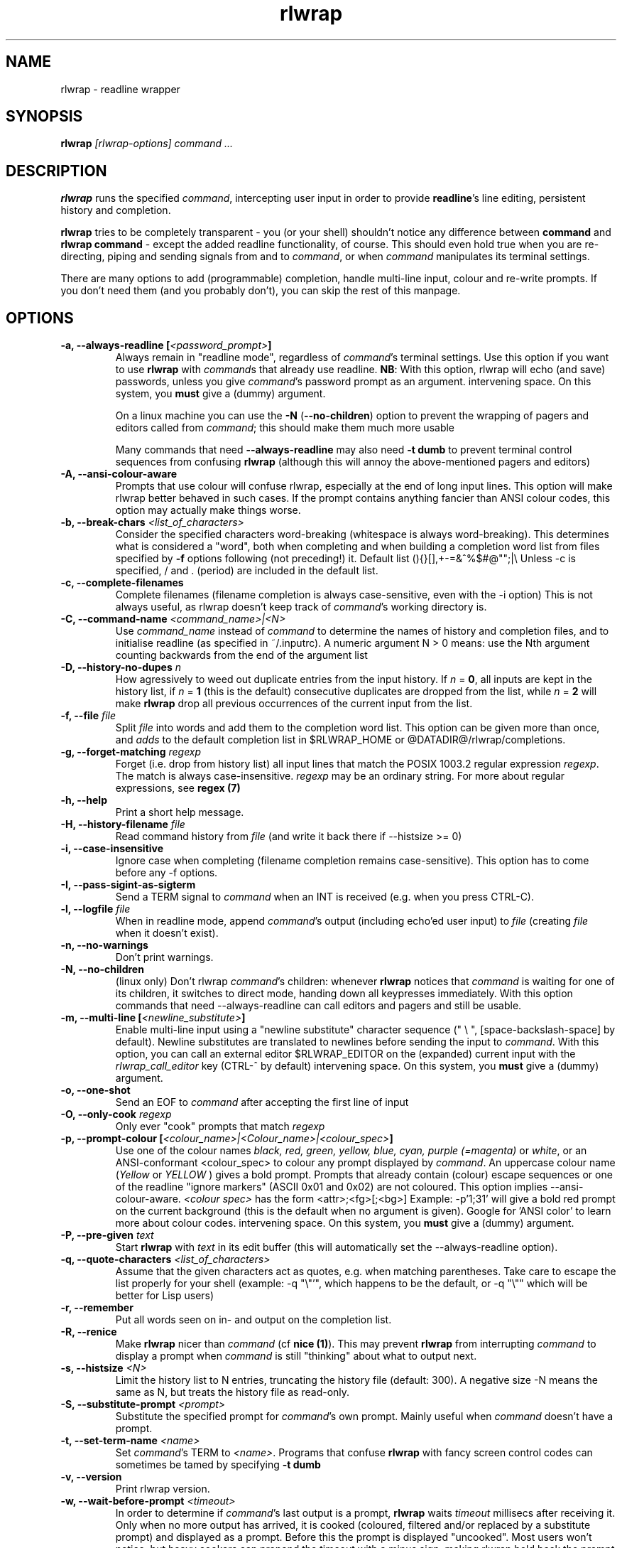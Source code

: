 .TH rlwrap 1 "January 4, 2010"
.SH NAME
rlwrap \- readline wrapper
.de OP
.ie \\n(.$-1 .RI "[\ \fB\\$1\fP " "\\$2" "\ ]"
.el .RB "[\ " "\\$1" "\ ]"
..
.de CW
.ie 'no'yes'  When doing this, rlwrap keeps track \
of \fIcommand\fPs working directory.
.el This is not always useful, as rlwrap doesn't keep track of \
\fIcommand\fP's working directory is.
..
.de OA
.ie 'no'yes' The argument is optional; if given, it has to \
directly follow the option  without an
intervening space.
.el On this system, you \fBmust\fP give a (dummy) argument.
..
.de OL
.ie 'yes'yes' .B \\$1, \\$2  \\$3
.el  .B \\$1 \\$3
..
.SH SYNOPSIS
.B rlwrap
.I [rlwrap\-options]
.I command \.\.\.
.SH DESCRIPTION
\fBrlwrap\fP runs the specified \fIcommand\fP, intercepting user input
in order to provide \fBreadline\fP's line editing, persistent history
and completion. 

\fBrlwrap\fP tries to be completely transparent \- you
(or your shell) shouldn't notice any difference between \fBcommand\fP and \fBrlwrap
command\fP \- except the added readline functionality, of course.
This should even hold true when you are re\-directing, piping and
sending signals from and to \fIcommand\fP, or when \fIcommand\fP
manipulates its terminal settings.  

There are many options to add
(programmable) completion, handle multi\-line input, colour and
re\-write prompts. If you don't need them (and you probably don't),
you can skip the rest of this manpage.
.SH OPTIONS
.TP
.OL \-a \-\-always\-readline [\fI<password_prompt>\fP] 
Always remain in "readline mode", regardless of \fIcommand\fP's terminal settings.
Use this option if you want to use \fBrlwrap\fP with \fIcommand\fPs that already
use readline.  
\fBNB\fP: With this
option, rlwrap will echo (and save) passwords, unless you give \fIcommand\fP's
password prompt as an argument.
.OA \-a \-\-always\-readline Password:

On a linux machine you can use the \fB\-N\fP (\fB\-\-no\-children\fP) option to prevent the wrapping of 
pagers and editors called from \fIcommand\fP; this should make them much more usable

Many commands that need \fB\-\-always\-readline\fP may also need
\fB\-t dumb\fP to prevent terminal control sequences from confusing
\fBrlwrap\fP (although this will annoy the above\-mentioned pagers and
editors) 
 
.TP
.OL \-A \-\-ansi\-colour\-aware
Prompts that use colour will confuse rlwrap, especially at the end of
long input lines. This option will make rlwrap better behaved in such cases.
If the prompt contains anything fancier than ANSI colour codes, this option
may actually make things worse.
.TP
.OL  \-b \-\-break\-chars  \fI<list_of_characters>\fP
Consider the specified characters word\-breaking (whitespace is
always word\-breaking). This determines what is considered a "word",
both when completing and when building a completion word list from
files specified by \fB\-f\fP options following (not preceding!) it.
Default list (){}[],+\-=&^%$#@"";|\\ Unless \-c is specified, \" twice " to keep emacs happy :\-(
/ and \. (period) are included in the default list.
.TP
.OL \-c \-\-complete\-filenames
Complete filenames (filename completion is always case\-sensitive, even with the
\-i option)
.CW
.TP
.OL \-C \-\-command\-name \fI<command_name>|<N>\fP
Use \fIcommand_name\fP instead of \fIcommand\fP to determine the names of
history and completion files, and to initialise readline (as specified in
~/.inputrc). A numeric argument N > 0 means: use the Nth argument counting
backwards from the end of the argument list
.TP
.OL \-D \-\-history\-no\-dupes \fIn\fP
How agressively to weed out duplicate entries from the input history.
If \fIn\fP = \fB0\fP, all inputs are kept in the history list, if
\fIn\fP = \fB1\fP (this is the default) consecutive duplicates are dropped
from the list, while \fIn\fP = \fB2\fP will make \fBrlwrap\fP drop all
previous occurrences of the current input from the list.
.TP
.OL \-f \-\-file \fIfile\fP
Split \fIfile\fP into words and add them to the completion word list. This
option can be given more than once, and \fIadds\fP to the default
completion list in  $RLWRAP_HOME or @DATADIR@/rlwrap/completions.
.TP
.OL \-g \-\-forget\-matching \fIregexp\fP
Forget (i.e. drop from history list) all input lines that match 
the POSIX 1003.2 regular expression \fIregexp\fP.
The match is always case\-insensitive. \fIregexp\fP may be an ordinary
string. For more about regular expressions, see  \fBregex (7)\fP
.TP
.OL \-h \-\-help
Print a short help message.
.TP
.OL \-H \-\-history\-filename  \fIfile\fP
Read command history  from \fIfile\fP (and write it back there if
\-\-histsize >= 0)  
.TP
.OL \-i \-\-case\-insensitive
Ignore case when completing (filename completion remains case\-sensitive). This option has to come before any \-f options.
.TP
.OL \-I \-\-pass\-sigint\-as\-sigterm
Send a TERM signal to \fIcommand\fP when an INT is received (e.g. when you
press CTRL\-C).
.TP
.OL \-l \-\-logfile \fIfile\fP
When in readline mode, append \fIcommand\fP's output (including echo'ed user input) to
\fIfile\fP (creating \fIfile\fP when it doesn't exist).  
.TP
.OL \-n \-\-no\-warnings
Don't print warnings.
.TP
.OL \-N \-\-no\-children
(linux only) Don't rlwrap \fIcommand\fP's children: whenever \fBrlwrap\fP notices that 
\fIcommand\fP is waiting for one of its children, it switches to direct mode, handing down all keypresses immediately.
With this option commands that need \-\-always\-readline can call editors and pagers and still be usable. 
.TP
.OL \-m \-\-multi\-line [\fI<newline_substitute>\fP]
Enable multi\-line input using a "newline substitute" character
sequence (" \\ ", [space\-backslash\-space] by default). Newline
substitutes are translated to newlines before sending the input to
\fIcommand\fP.  With this option, you can call an external editor
$RLWRAP_EDITOR on the (expanded) current input with the
\fIrlwrap_call_editor\fP key (CTRL\-^ by default)
.OA \-m \-\-multi\-line ';;'
.TP
.OL \-o \-\-one\-shot
Send an EOF to \fIcommand\fP after accepting the first line of input
.TP
.OL \-O \-\-only\-cook \fIregexp\fP
Only ever "cook" prompts that match \fIregexp\fP 
.TP
.OL \-p \-\-prompt\-colour [\fI<colour_name>|<Colour_name>|<colour_spec>\fP]
Use one of the colour names \fIblack, red, green, yellow, blue, cyan, purple (=magenta)\fP or \fIwhite\fP, or an ANSI\-conformant <colour_spec> to colour any prompt displayed by
\fIcommand\fP. An uppercase colour name (\fIYellow\fP or \fIYELLOW\fP ) gives a bold prompt.  Prompts that already contain
(colour) escape sequences or one of the readline "ignore markers" (ASCII 0x01 and 0x02) are not coloured. This option implies \-\-ansi\-colour\-aware.
\fI<colour spec>\fP has the form
<attr>;<fg>[;<bg>] Example: \-p'1;31' will give a bold red prompt on the
current background (this is the default when no argument is
given). Google for 'ANSI color' to learn more about colour codes.
.OA \-p \-\-prompt\-colour '0;31' 
.TP
.OL \-P \-\-pre\-given \fItext\fP
Start \fBrlwrap\fP with  \fItext\fP in its edit buffer (this will automatically
set the \-\-always\-readline option). 
.TP
.OL \-q \-\-quote\-characters \fI<list_of_characters>\fP
Assume that the given characters act as quotes, e.g. when matching
parentheses. Take care to escape the list properly for your shell (example: \-q "\\"'", which happens to be the
default, or \-q "\\"" which will be better for Lisp users) 
.TP
.OL \-r \-\-remember
Put all words seen on in\- and output on the completion list.  
.TP
.OL \-R \-\-renice
Make \fBrlwrap\fP nicer than \fIcommand\fP (cf \fBnice (1)\fP). This may prevent \fBrlwrap\fP from 
interrupting \fIcommand\fP to display a prompt when \fIcommand\fP is still "thinking" about what to output next.
.TP
.OL \-s \-\-histsize \fI<N>\fP
Limit the history list to N entries, truncating the history file
(default: 300). A negative size \-N means the same as N, but treats the history file as read\-only.
.TP
.OL \-S \-\-substitute\-prompt \fI<prompt>\fP
Substitute the specified prompt for  \fIcommand\fP's own prompt. Mainly useful when  \fIcommand\fP doesn't have a prompt.
.TP
.OL \-t \-\-set\-term\-name \fI<name>\fP
Set \fIcommand\fP's TERM to \fI<name>\fP. Programs that confuse \fBrlwrap\fP with fancy screen control codes can sometimes be tamed by specifying \fB\-t dumb\fP 
.TP
.OL \-v \-\-version
Print rlwrap version.
.TP
.OL \-w \-\-wait\-before\-prompt \fI<timeout>\fP
In order to determine if  \fIcommand\fP's last output is a prompt, \fBrlwrap\fP waits \fItimeout\fP millisecs after receiving it.
Only when no more output has arrived, it is cooked (coloured, filtered and/or replaced by a substitute prompt) and displayed as a prompt.
Before this the prompt is displayed "uncooked". Most users won't notice, but heavy cookers can prepend the timeout with a minus sign,
making rlwrap hold back the prompt until it has been cooked ("patient mode"). This will prevent flashing of the prompt, but it will also interfere with 
long output lines and make switches from direct to readline mode less reliable. Default timeout: 40 ms  
.TP
.OL \-z \-\-filter  \fI<filter>\fP
Use a filter to change \fBrlwrap\fP's behaviour. A filter can be used to keep certain input out of the history, 
to change the prompt, to implement simple macros or programmable completion.. \fBrlwrap\fP comes with a special \fBperl\fP module
(cf. \fBRlwrapFilter(3pm)\fP) for easy filter writing. A number of example filters are installed in the directory 
@DATADIR@/rlwrap/filters. "rlwrap \-z \fI<filter>\fP" displays information about a filter, "rlwrap \-z listing" lists all currently installed filters.
If \fI<filter>\fP needs arguments, you should quote the whole filter command line: 
.nf

    rlwrap \-z 'filter args' command

.fi
If  this command line contains shell metacharacters, \fBrlwrap\fP passes it to the system shell for parsing. 
.SH EXAMPLES
.TP 3
Run \fBnc\fP (netcat) with command\-line editing and history
.B rlwrap\ nc
.TP
Wrap \fBsmbclient\fP (which uses readline itself), keep passwords out of the history and don't wrap commands launched from smbclient (like \fBmore\fP)
.B rlwrap\ \-aPassword:\ \-N\ smbclient //PEANUT/C
.TP 
Wrap \fBgauche\fP (a Scheme interpreter) with a bold blue prompt, enable mult\-line editing and don't consider single quotes as quotes (so that the parentheses in (print 'q) match)   
.B rlwrap\ \-pBlue \-m\ \-q'"' gosh
.TP
Get a list of all currently installed filters
.B rlwrap\ \-z\ listing
.TP
Get help for the filter \fBpipeto\fP
.B rlwrap\ \-z\ pipeto
.TP 
Wrap \fBsqlite3\fP, use the \fBpipeto\fP filter to be able to pipe the output of SQL commands through \fBgrep\fP and/or \fBless\fP, complete (case\-insensitively) on the SQL keywords in 'sql_words'
.B rlwrap\ \-a\ \-z\ pipeto\ \-i\ \-f\ sql_words\ sqlite3\ contacts.db
.TP
In a shell script, use \fBrlwrap\fP in 'one\-shot' mode as a replacement for \fBread\fP
.B order=`rlwrap \-S 'Your pizza? '\-H past_orders \-P Margherita \-o cat`

.SH DIRECT MODE AND READLINE MODE
Most simple console commands put your terminal either in "cooked" or
in "raw" mode. In cooked mode the terminal will wait until you press
the ENTER key before handing the entire line to the program, in raw
mode every key you press is handed down immediately. In cooked mode
you generally can use the backspace key, but not the arrow keys, to
edit your input. Most simple console commands use cooked mode whenever
they want whole input lines, and raw mode when they want single
keypresses. More sophisticated commands tend to use raw mode all the
time; they may sometimes be rlwrappable with the \fB\-a\fP (and \fB\-N\fP) options.

When you \fBrlwrap\fP \fIcommand\fP, \fBrlwrap\fP will run it a
in a separate session, with its own "pseudo\-terminal" (pty),
and monitor this pty to see whether the pty is in raw mode or in
cooked mode. In the first case, \fBrlwrap\fP will copy all input
and output directly between \fIcommand\fP and your terminal ("direct
mode"). In the second case, \fBrlwrap\fP will use readline to edit your input ("readline mode"), and monitor 
\fBcommand\fP's output \- every last line that doesn't end with a newline is a potential prompt. How it handles such a candidate prompt depends on its being in "patient" or "impatient" mode:
.SH PATIENT AND IMPATIENT MODE
If \fIcommand\fP writes a lot of output, it tends to be written (and
read) in "chunks". Not all chunks will end with a newline, and we need
to distinguish their last lines from real prompts, especially if we
want to re\-write ("cook") prompts. \fBrlwrap\fP solves this (almost)
by waiting a little, to see if there is more to come. "A little" is 40
msec by default, but this can be changed with the \fB\-w\fP option.
Normally \fBrlwrap\fP writes the suspected prompt as soon as it is
received, replacing it with a "cooked" version afer the wait
time. This is called "impatient" mode. If you don't like the flashing
effect (which will only occur when you "cook" the prompt heavily) you
can put \fBrlwrap\fP in "patient mode" by  specifying a negative value with \fB\-w\fP (e.g. \-w \-40). Rlwrap 
will then hold back the prompt and only print if after cooking.
.SH COOKING PROMPTS
If and when \fBrlwrap\fP decides that it has a prompt, it will
perform a number of actions on it, depending on the given options:
filtering (\fB\-z\fP), substituting (\fB\-S\fP) and colouring
(\fB\-p\fP), in this order. The resulting "cooked" prompt is then
printed (after erasing the "raw" prompt, if necessary)
.SH SPECIAL KEYS
.TP
.B Control + O
Accept the current line, but don't put it in the history list. This action
has a \fBreadline\fP command name  \fIrlwrap\-accept\-line\-and\-forget\fP
.TP
.B Control + ^
Use an external editor to edit the current input (this will only work if the \-m
option is set). This action
has a \fBreadline\fP command name  \fIrlwrap\-call\-editor\fP
.PP
These special keys were chosen because are not currently bound to any
readline action. If you don't like them, (or your window manager swallows them) they
can be re\-bound more sensibly by including lines like the
following in your \fB~/.inputrc\fP:
.PP
.nf
   "\eM\-\eC\-m": rlwrap\-accept\-line\-and\-forget # ESC\-ENTER 
   "\eC\-xe":   rlwrap\-call\-editor            # CTRL\-x e 
.fi
.PP
cf. the \fBreadline(3)\fP manpage for more about re\-binding keys
.SH ENVIRONMENT 
.TP
\fBRLWRAP_HOME\fP: 
directory in which the history and completion files are kept.
.TP
\fBRLWRAP_EDITOR\fP (or else \fBEDITOR\fP, or else \fBVISUAL\fP): 
editor to use for multi\-line input. Example:
.PP
.nf
    export RLWRAP_EDITOR="microemacs\ \-l%L:%C"
    export RLWRAP_EDITOR="vi\ +%L"
.fi
.PP
The last example is the default; %L and %C are replaced by
line and column numbers corresponding to the cursor position in
\fBrlwrap\fP's edit buffer
.TP
\fBRLWRAP_FILTERDIR\fP: 
Any executable along your PATH can in theory
be used as a filter, but because filters have to follow a rather outlandish
protocol (cf. \fBRlwrapFilter (3)\fP) it is a good idea to keep them
separate. This is why \fBrlwrap\fP adds a special filter directory to $PATH just before launching a filter. By default, this is  
@DATADIR@/rlwrap/filters, but $RLWRAP_FILTERDIR is used if set.
.SH SIGNALS
.PP
A number of signals are forwarded to \fIcommand\fP:
HUP INT QUIT USR1 USR2 TERM and (by way of resizing 
\fIcommand\fP's terminal) WINCH. Some care is taken to handle
TSTP (usually a result of a CTRL\-Z from the terminal) sensibly \- for example, after suspending \fBrlwrap\fP in the middle of a line edit, continuing (by typing 'fg') will land you at the exact spot where you suspended it.

Filters that take more than 1 second to respond can be
interrupted by a CTRL\-C from the terminal (although \fBrlwrap\fP will not survive this) 

If \fIcommand\fP changes the keystrokes that send a particular signal
from the keyboard (like emacs, which uses CTRL\-G instead of CTRL\-C)
\fBrlwrap\fP will do the same.

When \fIcommand\fP is killed by a signal, \fBrlwrap\fP will clean up,
reset its signal handlers an then commit suicide by sending the same
signal to itself.  This means that your shell sees the same exit status as it 
would have seen without \fBrlwrap\fP. 

.SH REDIRECTION
When the standard input is not a terminal, editing input doesn't make
sense, so \fBrlwrap\fP will ignore all options and simply
execute \fIcommand\fP. When stdout (or stderr) is not a terminal, rlwrap will re\-open
it to /dev/tty (the users terminal) after it has started
\fIcommand\fP,  so that \fIcommand\fP's output is redirected as
expected, but keyboard input and \fBrlwrap\fP error messages are still visible.

The upshot of this is that \fBrlwrap\fP \fIcommand\fP behaves more or
less like \fIcommand\fP when redirecting. 

.SH EXIT STATUS
non\-zero after a \fBrlwrap\fP error, or else \fIcommand\fP's exit
status. \fBrlwrap\fP will always leave the terminal in a tidy state,
even after a crash. 
.SH FILES
\fBrlwrap\fP expects its history and completion files in $RLWRAP_HOME, but uses .dotfiles in the user's
home directory if this variable is not set. This will quickly become messy if you use \fBrlwrap\fP a lot. 
.TP
$RLWRAP_HOME/\fIcommand\fP_history, ~/.\fIcommand\fP_history
History for \fIcommand\fP 
.TP
$RLWRAP_HOME/\fIcommand\fP_completions, ~/.\fIcommand\fP_completions
Per\-user completion word list for \fIcommand\fP. \fBrlwrap\fP never
writes into this list, but one can combine \fB\-l\fP and \fB\-f\fP
options to to simulate the effect of a \fB\-r\fP option that works
across invocations.
.TP
@DATADIR@/rlwrap/completions/\fIcommand\fP  
System\-wide completion word list for \fIcommand\fP. This file is only
consulted if the per\-user completion word list is not found.
.TP
$INPUTRC, ~/.inputrc
Individual \fBreadline\fP initialisation file (See \fBreadline\fP (3) for
its format). \fBrlwrap\fP sets its \fIapplication name\fP to
\fIcommand\fP (unless you use the \fB\-C\fP option), enabling different behaviours for different commands.
One could e.g. put the following lines in \fB~/.inputrc\fP:  
.RS
.nf
.if t .ft CW

   $if coqtop
       set show\-all\-if\-ambiguous On
   $endif

.if t .ft P
.fi
making \fBrlwrap\fP show all completions whenever it runs \fBcoqtop\fP
.SH BUGS and LIMITATIONS 
Though it is flexible, delivers the goods (readline functionality), and adheres to the Unix
"many small tools" paradigm, \fBrlwrap\fP  is a kludge. It cannot know anything about
\fIcommand\fP's internal state, which makes context\-sensitive completion
impossible. Using the readline library from within \fIcommand\fP is
still the best option.

Also, because "it takes two to tango" there is no way for \fBrlwrap\fP
to synchronise its internal state with \fIcommand\fP, resulting in a
number of subtle race conditions, where e.g. \fIcommand\fP may have
changed the state of its terminal before \fBrlwrap\fP has read
\fIcommand\fP output that was written before the state change. You
will notice these races especially on a busy machine and with heavy
"cooking" and filtering, when suddenly (and unpredictably) promtps or
command output are garbled or incorrectly coloured.

Filtering is a very recent addition, and should be considered alpha quality.
  
\fBrlwrap\fP can try, but often fails to, handle prompts that contain
control characters.  A flter may be used to clean up the prompt.

.SH VERSION
This manpage documents rlwrap version 0.37
.SH AUTHORS
The readline library (written by Chet Ramey) does all the hard work
behind the scenes, the pty\-handling code has been taken practically
unchanged from rxvt\-2.7.10 (currently maintained by Geoff C. Wing),
and completion word lists are managed by Damian Ivereigh's libredblack
library. The few remaining lines of code were written by Hans Lub
(hanslub42@gmail.com).
.SH SEE ALSO

.TP
.B readline(3), RlwrapFilter(3pm)

\" Local variables:
\" mode:nroff
\" End:




